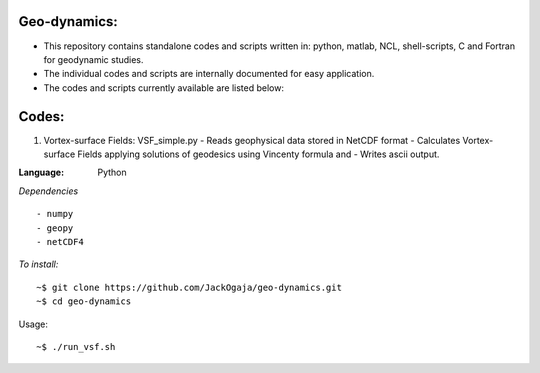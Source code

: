 
.. image:: https://travis-ci.com/JackOgaja/geo-dynamics.svg?branch=master
    :target: https://travis-ci.com/JackOgaja/geo-dynamics
.. image:: https://img.shields.io/github/license/mashape/apistatus.svg
    :target: https://github.com/JackOgaja/geo-dynamcis/blob/master/LICENSE.md)

Geo-dynamics:
================

- This repository contains standalone codes and scripts written in: 
  python, matlab, NCL, shell-scripts, C and Fortran for geodynamic studies.  
- The individual codes and scripts are internally documented for easy application.  
- The codes and scripts currently available are listed below:  

Codes:
======

1. Vortex-surface Fields: VSF_simple.py  
   - Reads geophysical data stored in NetCDF format  
   - Calculates Vortex-surface Fields applying solutions of geodesics using Vincenty formula and  
   - Writes ascii output.  

:Language: 
    Python

*Dependencies*
::
   - numpy
   - geopy
   - netCDF4

*To install:*
::
    ~$ git clone https://github.com/JackOgaja/geo-dynamics.git
    ~$ cd geo-dynamics 

Usage:
::
    ~$ ./run_vsf.sh

